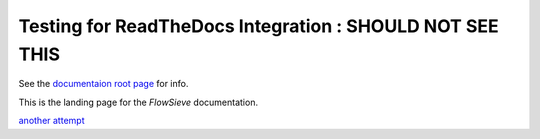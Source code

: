 ===================================
Testing for ReadTheDocs Integration : SHOULD NOT SEE THIS
===================================

See the `documentaion root page <./docs/htlm/build/index.html>`_ for info.

This is the landing page for the *FlowSieve* documentation.

`another attempt <docs/html/build/index.html>`_
